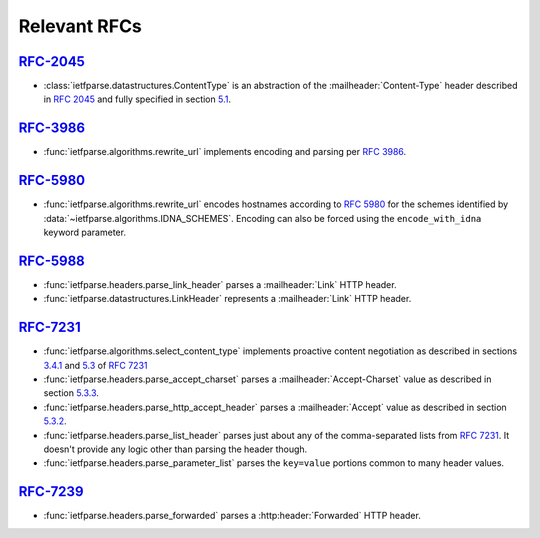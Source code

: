 Relevant RFCs
=============

`RFC-2045`_
-----------
- :class:`ietfparse.datastructures.ContentType` is an abstraction of
  the :mailheader:`Content-Type` header described in :rfc:`2045` and
  fully specified in section `5.1`_.

`RFC-3986`_
-----------
- :func:`ietfparse.algorithms.rewrite_url` implements encoding and
  parsing per :rfc:`3986`.

`RFC-5980`_
-----------
- :func:`ietfparse.algorithms.rewrite_url` encodes hostnames according
  to :rfc:`5980` for the schemes identified by
  :data:`~ietfparse.algorithms.IDNA_SCHEMES`.  Encoding can also be
  forced using the ``encode_with_idna`` keyword parameter.

`RFC-5988`_
-----------
- :func:`ietfparse.headers.parse_link_header` parses a :mailheader:`Link`
  HTTP header.
- :func:`ietfparse.datastructures.LinkHeader` represents a :mailheader:`Link`
  HTTP header.

`RFC-7231`_
-----------
- :func:`ietfparse.algorithms.select_content_type` implements proactive
  content negotiation as described in sections `3.4.1`_ and `5.3`_ of
  :rfc:`7231`
- :func:`ietfparse.headers.parse_accept_charset` parses a
  :mailheader:`Accept-Charset` value as described in section `5.3.3`_.
- :func:`ietfparse.headers.parse_http_accept_header` parses a
  :mailheader:`Accept` value as described in section `5.3.2`_.
- :func:`ietfparse.headers.parse_list_header` parses just about any of
  the comma-separated lists from :rfc:`7231`.  It doesn't provide any
  logic other than parsing the header though.
- :func:`ietfparse.headers.parse_parameter_list` parses the ``key=value``
  portions common to many header values.

`RFC-7239`_
-----------
- :func:`ietfparse.headers.parse_forwarded` parses a :http:header:`Forwarded`
  HTTP header.


.. _RFC-2045: https://tools.ietf.org/html/rfc2045
.. _5.1: https://tools.ietf.org/html/rfc2045#section-5.1

.. _RFC-3986: https://tools.ietf.org/html/rfc3986

.. _RFC-5980: https://tools.ietf.org/html/rfc5980

.. _RFC-5988: https://tools.ietf.org/html/rfc5988

.. _RFC-7231: https://tools.ietf.org/html/rfc7231
.. _3.4.1: https://tools.ietf.org/html/rfc7231#section-3.4.1
.. _5.3: https://tools.ietf.org/html/rfc7231#section-5.3
.. _5.3.2: https://tools.ietf.org/html/rfc7231#section-5.3.2
.. _5.3.3: https://tools.ietf.org/html/rfc7231#section-5.3.3

.. _RFC-2739: https://tools.ietf.org/html/rfc7239
